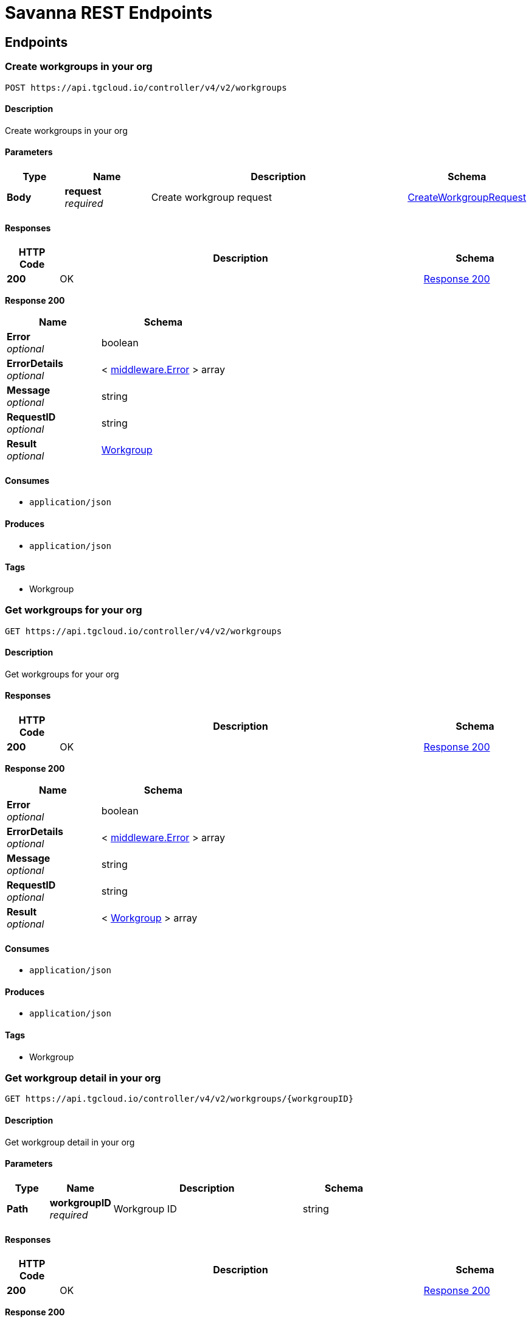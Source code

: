 [[_paths]]
= Savanna REST Endpoints
:description: Reference guide for Savanna's REST endpoints

== Endpoints

[[_https_api_tgcloud_io_controller_v4_v2_workgroups_post]]
=== Create workgroups in your org
....
POST https://api.tgcloud.io/controller/v4/v2/workgroups
....

[discrete]
==== Description
Create workgroups in your org

[discrete]
==== Parameters

[options="header", cols=".^2a,.^3a,.^9a,.^4a"]
|===
|Type|Name|Description|Schema
|**Body**|**request** +
__required__|Create workgroup request|<<definitions.adoc#_createworkgrouprequest,CreateWorkgroupRequest>>
|===

[discrete]
==== Responses

[options="header", cols=".^2a,.^14a,.^4a"]
|===
|HTTP Code|Description|Schema
|**200**|OK|<<_https_api_tgcloud_io_controller_v4_v2_workgroups_post_response_200,Response 200>>
|===

[[_https_api_tgcloud_io_controller_v4_v2_workgroups_post_response_200]]
**Response 200**

[options="header", cols=".^3a,.^4a"]
|===
|Name|Schema
|**Error** +
__optional__|boolean
|**ErrorDetails** +
__optional__|< <<definitions.adoc#_middleware_error,middleware.Error>> > array
|**Message** +
__optional__|string
|**RequestID** +
__optional__|string
|**Result** +
__optional__|<<definitions.adoc#_workgroup,Workgroup>>
|===

[discrete]
==== Consumes

* `application/json`

[discrete]
==== Produces

* `application/json`

[discrete]
==== Tags

* Workgroup


[[_https_api_tgcloud_io_controller_v4_v2_workgroups_get]]
=== Get workgroups for your org
....
GET https://api.tgcloud.io/controller/v4/v2/workgroups
....

[discrete]
==== Description
Get workgroups for your org

[discrete]
==== Responses

[options="header", cols=".^2a,.^14a,.^4a"]
|===
|HTTP Code|Description|Schema
|**200**|OK|<<_https_api_tgcloud_io_controller_v4_v2_workgroups_get_response_200,Response 200>>
|===

[[_https_api_tgcloud_io_controller_v4_v2_workgroups_get_response_200]]
**Response 200**

[options="header", cols=".^3a,.^4a"]
|===
|Name|Schema
|**Error** +
__optional__|boolean
|**ErrorDetails** +
__optional__|< <<definitions.adoc#_middleware_error,middleware.Error>> > array
|**Message** +
__optional__|string
|**RequestID** +
__optional__|string
|**Result** +
__optional__|< <<definitions.adoc#_workgroup,Workgroup>> > array
|===

[discrete]
==== Consumes

* `application/json`

[discrete]
==== Produces

* `application/json`

[discrete]
==== Tags

* Workgroup


[[_https_api_tgcloud_io_controller_v4_v2_workgroups_workgroupid_get]]
=== Get workgroup detail in your org
....
GET https://api.tgcloud.io/controller/v4/v2/workgroups/{workgroupID}
....

[discrete]
==== Description
Get workgroup detail in your org

[discrete]
==== Parameters

[options="header", cols=".^2a,.^3a,.^9a,.^4a"]
|===
|Type|Name|Description|Schema
|**Path**|**workgroupID** +
__required__|Workgroup ID|string
|===

[discrete]
==== Responses

[options="header", cols=".^2a,.^14a,.^4a"]
|===
|HTTP Code|Description|Schema
|**200**|OK|<<_https_api_tgcloud_io_controller_v4_v2_workgroups_workgroupid_get_response_200,Response 200>>
|===

[[_https_api_tgcloud_io_controller_v4_v2_workgroups_workgroupid_get_response_200]]
**Response 200**

[options="header", cols=".^3a,.^4a"]
|===
|Name|Schema
|**Error** +
__optional__|boolean
|**ErrorDetails** +
__optional__|< <<definitions.adoc#_middleware_error,middleware.Error>> > array
|**Message** +
__optional__|string
|**RequestID** +
__optional__|string
|**Result** +
__optional__|<<definitions.adoc#_workgroup,Workgroup>>
|===

[discrete]
==== Consumes

* `application/json`

[discrete]
==== Produces

* `application/json`

[discrete]
==== Tags

* Workgroup


[[_https_api_tgcloud_io_controller_v4_v2_workgroups_workgroupid_put]]
=== Update workgroups in your org
....
PUT https://api.tgcloud.io/controller/v4/v2/workgroups/{workgroupID}
....

[discrete]
==== Description
Update workgroups in your org

[discrete]
==== Parameters

[options="header", cols=".^2a,.^3a,.^9a,.^4a"]
|===
|Type|Name|Description|Schema
|**Path**|**workgroupID** +
__required__|Workgroup ID|string
|**Body**|**request** +
__required__|Update workgroup request|<<definitions.adoc#_updateworkgrouprequest,UpdateWorkgroupRequest>>
|===

[discrete]
==== Responses

[options="header", cols=".^2a,.^14a,.^4a"]
|===
|HTTP Code|Description|Schema
|**200**|OK|<<_https_api_tgcloud_io_controller_v4_v2_workgroups_workgroupid_put_response_200,Response 200>>
|===

[[_https_api_tgcloud_io_controller_v4_v2_workgroups_workgroupid_put_response_200]]
**Response 200**

[options="header", cols=".^3a,.^4a"]
|===
|Name|Schema
|**Error** +
__optional__|boolean
|**ErrorDetails** +
__optional__|< <<definitions.adoc#_middleware_error,middleware.Error>> > array
|**Message** +
__optional__|string
|**RequestID** +
__optional__|string
|**Result** +
__optional__|<<definitions.adoc#_workgroup,Workgroup>>
|===

[discrete]
==== Consumes

* `application/json`

[discrete]
==== Produces

* `application/json`
[discrete]
==== Tags

* Workgroup


[[_https_api_tgcloud_io_controller_v4_v2_workgroups_workgroupid_delete]]
=== Delete workgroup detail in your org
....
DELETE https://api.tgcloud.io/controller/v4/v2/workgroups/{workgroupID}
....

[discrete]
==== Description
Delete workgroup detail in your org

[discrete]
==== Parameters

[options="header", cols=".^2a,.^3a,.^9a,.^4a"]
|===
|Type|Name|Description|Schema
|**Path**|**workgroupID** +
__required__|Workgroup ID|string
|===

[discrete]
==== Responses

[options="header", cols=".^2a,.^14a,.^4a"]
|===
|HTTP Code|Description|Schema
|**200**|OK|<<_https_api_tgcloud_io_controller_v4_v2_workgroups_workgroupid_delete_response_200,Response 200>>
|===

[[_https_api_tgcloud_io_controller_v4_v2_workgroups_workgroupid_delete_response_200]]
**Response 200**

[options="header", cols=".^3a,.^4a"]
|===
|Name|Schema
|**Error** +
__optional__|boolean
|**ErrorDetails** +
__optional__|< <<definitions.adoc#_middleware_error,middleware.Error>> > array
|**Message** +
__optional__|string
|**RequestID** +
__optional__|string
|**Result** +
__optional__|string
|===

[discrete]
==== Consumes

* `application/json`

[discrete]
==== Produces

* `application/json`

[discrete]
==== Tags

* Workgroup


[[_https_api_tgcloud_io_controller_v4_v2_workgroups_workgroupid_allow_list_post]]
=== Add Allowed IP
....
POST https://api.tgcloud.io/controller/v4/v2/workgroups/{workgroupID}/allow_list
....

[discrete]
==== Description
Add a new allowed IP to the workgroup

[discrete]
==== Parameters

[options="header", cols=".^2a,.^3a,.^9a,.^4a"]
|===
|Type|Name|Description|Schema
|**Path**|**workgroupID** +
__required__|Workgroup ID|string
|**Body**|**request** +
__required__|Allowed IP request|<<definitions.adoc#_allowedip,AllowedIP>>
|===

[discrete]
==== Responses

[options="header", cols=".^2a,.^14a,.^4a"]
|===
|HTTP Code|Description|Schema
|**200**|OK|<<_https_api_tgcloud_io_controller_v4_v2_workgroups_workgroupid_allow_list_post_response_200,Response 200>>
|**400**|Bad Request|<<_https_api_tgcloud_io_controller_v4_v2_workgroups_workgroupid_allow_list_post_response_400,Response 400>>
|**500**|Internal Server Error|<<_https_api_tgcloud_io_controller_v4_v2_workgroups_workgroupid_allow_list_post_response_500,Response 500>>
|===

[[_https_api_tgcloud_io_controller_v4_v2_workgroups_workgroupid_allow_list_post_response_200]]
**Response 200**

[options="header", cols=".^3a,.^4a"]
|===
|Name|Schema
|**Error** +
__optional__|boolean
|**ErrorDetails** +
__optional__|< <<definitions.adoc#_middleware_error,middleware.Error>> > array
|**Message** +
__optional__|string
|**RequestID** +
__optional__|string
|**Result** +
__optional__|<<definitions.adoc#_allowedip,AllowedIP>>
|===

[[_https_api_tgcloud_io_controller_v4_v2_workgroups_workgroupid_allow_list_post_response_400]]
**Response 400**

[options="header", cols=".^3a,.^4a"]
|===
|Name|Schema
|**Error** +
__optional__|boolean
|**ErrorDetails** +
__optional__|< <<definitions.adoc#_middleware_error,middleware.Error>> > array
|**Message** +
__optional__|string
|**RequestID** +
__optional__|string
|**Result** +
__optional__|string
|===

[[_https_api_tgcloud_io_controller_v4_v2_workgroups_workgroupid_allow_list_post_response_500]]
**Response 500**

[options="header", cols=".^3a,.^4a"]
|===
|Name|Schema
|**Error** +
__optional__|boolean
|**ErrorDetails** +
__optional__|< <<definitions.adoc#_middleware_error,middleware.Error>> > array
|**Message** +
__optional__|string
|**RequestID** +
__optional__|string
|**Result** +
__optional__|string
|===
[discrete]
==== Consumes

* `application/json`

[discrete]
==== Produces

* `application/json`

[discrete]
==== Tags

* AllowedIP


[[_https_api_tgcloud_io_controller_v4_v2_workgroups_workgroupid_allow_list_get]]
=== List Allowed IPs
....
GET https://api.tgcloud.io/controller/v4/v2/workgroups/{workgroupID}/allow_list
....

[discrete]
==== Description
List all allowed IPs in the workgroup

[discrete]
==== Parameters

[options="header", cols=".^2a,.^3a,.^9a,.^4a"]
|===
|Type|Name|Description|Schema
|**Path**|**workgroupID** +
__required__|Workgroup ID|string
|===

[discrete]
==== Responses

[options="header", cols=".^2a,.^14a,.^4a"]
|===
|HTTP Code|Description|Schema
|**200**|OK|<<_https_api_tgcloud_io_controller_v4_v2_workgroups_workgroupid_allow_list_get_response_200,Response 200>>
|**500**|Internal Server Error|<<_https_api_tgcloud_io_controller_v4_v2_workgroups_workgroupid_allow_list_get_response_500,Response 500>>
|===

[[_https_api_tgcloud_io_controller_v4_v2_workgroups_workgroupid_allow_list_get_response_200]]
**Response 200**

[options="header", cols=".^3a,.^4a"]
|===
|Name|Schema
|**Error** +
__optional__|boolean
|**ErrorDetails** +
__optional__|< <<definitions.adoc#_middleware_error,middleware.Error>> > array
|**Message** +
__optional__|string
|**RequestID** +
__optional__|string
|**Result** +
__optional__|< <<definitions.adoc#_allowedip,AllowedIP>> > array
|===

[[_https_api_tgcloud_io_controller_v4_v2_workgroups_workgroupid_allow_list_get_response_500]]
**Response 500**

[options="header", cols=".^3a,.^4a"]
|===
|Name|Schema
|**Error** +
__optional__|boolean
|**ErrorDetails** +
__optional__|< <<definitions.adoc#_middleware_error,middleware.Error>> > array
|**Message** +
__optional__|string
|**RequestID** +
__optional__|string
|**Result** +
__optional__|string
|===

[discrete]
==== Consumes

* `application/json`

[discrete]
==== Produces

* `application/json`

[discrete]
==== Tags

* AllowedIP


[[_https_api_tgcloud_io_controller_v4_v2_workgroups_workgroupid_allow_list_current_get]]
=== Get Current IP
....
GET https://api.tgcloud.io/controller/v4/v2/workgroups/{workgroupID}/allow_list/current
....

[discrete]
==== Description
Get the current IP and check if it is allowed in the workgroup

[discrete]
==== Parameters

[options="header", cols=".^2a,.^3a,.^9a,.^4a"]
|===
|Type|Name|Description|Schema
|**Path**|**workgroupID** +
__required__|Workgroup ID|string
|===

[discrete]
==== Responses

[options="header", cols=".^2a,.^14a,.^4a"]
|===
|HTTP Code|Description|Schema
|**200**|OK|<<_https_api_tgcloud_io_controller_v4_v2_workgroups_workgroupid_allow_list_current_get_response_200,Response 200>>
|**500**|Internal Server Error|<<_https_api_tgcloud_io_controller_v4_v2_workgroups_workgroupid_allow_list_current_get_response_500,Response 500>>
|===

[[_https_api_tgcloud_io_controller_v4_v2_workgroups_workgroupid_allow_list_current_get_response_200]]
**Response 200**

[options="header", cols=".^3a,.^4a"]
|===
|Name|Schema
|**Error** +
__optional__|boolean
|**ErrorDetails** +
__optional__|< <<definitions.adoc#_middleware_error,middleware.Error>> > array
|**Message** +
__optional__|string
|**RequestID** +
__optional__|string
|**Result** +
__optional__|<<_https_api_tgcloud_io_controller_v4_v2_workgroups_workgroupid_allow_list_current_get_result,Result>>
|===

[[_https_api_tgcloud_io_controller_v4_v2_workgroups_workgroupid_allow_list_current_get_result]]
**Result**

[options="header", cols=".^3a,.^4a"]
|===
|Name|Schema
|** IsAllowed** +
__optional__|boolean
|**CurrentIP** +
__optional__|string
|===

[[_https_api_tgcloud_io_controller_v4_v2_workgroups_workgroupid_allow_list_current_get_response_500]]
**Response 500**

[options="header", cols=".^3a,.^4a"]
|===
|Name|Schema
|**Error** +
__optional__|boolean
|**ErrorDetails** +
__optional__|< <<definitions.adoc#_middleware_error,middleware.Error>> > array
|**Message** +
__optional__|string
|**RequestID** +
__optional__|string
|**Result** +
__optional__|string
|===

[discrete]
==== Consumes

* `application/json`

[discrete]
==== Produces

* `application/json`

[discrete]
==== Tags

* AllowedIP


[[_https_api_tgcloud_io_controller_v4_v2_workgroups_workgroupid_allow_list_disable_put]]
=== Disable Allow List
....
PUT https://api.tgcloud.io/controller/v4/v2/workgroups/{workgroupID}/allow_list/disable
....

[discrete]
==== Description
Disable the allow list for the workgroup

[discrete]
==== Parameters

[options="header", cols=".^2a,.^3a,.^9a,.^4a"]
|===
|Type|Name|Description|Schema
|**Path**|**workgroupID** +
__required__|Workgroup ID|string
|===

[discrete]
==== Responses

[options="header", cols=".^2a,.^14a,.^4a"]
|===
|HTTP Code|Description|Schema
|**200**|OK|<<_https_api_tgcloud_io_controller_v4_v2_workgroups_workgroupid_allow_list_disable_put_response_200,Response 200>>
|**500**|Internal Server Error|<<_https_api_tgcloud_io_controller_v4_v2_workgroups_workgroupid_allow_list_disable_put_response_500,Response 500>>
|===

[[_https_api_tgcloud_io_controller_v4_v2_workgroups_workgroupid_allow_list_disable_put_response_200]]
**Response 200**

[options="header", cols=".^3a,.^4a"]
|===
|Name|Schema
|**Error** +
__optional__|boolean
|**ErrorDetails** +
__optional__|< <<definitions.adoc#_middleware_error,middleware.Error>> > array
|**Message** +
__optional__|string
|**RequestID** +
__optional__|string
|**Result** +
__optional__|string
|===

[[_https_api_tgcloud_io_controller_v4_v2_workgroups_workgroupid_allow_list_disable_put_response_500]]
**Response 500**

[options="header", cols=".^3a,.^4a"]
|===
|Name|Schema
|**Error** +
__optional__|boolean
|**ErrorDetails** +
__optional__|< <<definitions.adoc#_middleware_error,middleware.Error>> > array
|**Message** +
__optional__|string
|**RequestID** +
__optional__|string
|**Result** +
__optional__|string
|===

[discrete]
==== Consumes

* `application/json`

[discrete]
==== Produces

* `application/json`

[discrete]
==== Tags

* AllowedIP


[[_https_api_tgcloud_io_controller_v4_v2_workgroups_workgroupid_allow_list_enable_put]]
=== Enable Allow List
....
PUT https://api.tgcloud.io/controller/v4/v2/workgroups/{workgroupID}/allow_list/enable
....

[discrete]
==== Description
Enable the allow list for the workgroup

[discrete]
==== Parameters

[options="header", cols=".^2a,.^3a,.^9a,.^4a"]
|===
|Type|Name|Description|Schema
|**Path**|**workgroupID** +
__required__|Workgroup ID|string
|===

[discrete]
==== Responses

[options="header", cols=".^2a,.^14a,.^4a"]
|===
|HTTP Code|Description|Schema
|**200**|OK|<<_https_api_tgcloud_io_controller_v4_v2_workgroups_workgroupid_allow_list_enable_put_response_200,Response 200>>
|**500**|Internal Server Error|<<_https_api_tgcloud_io_controller_v4_v2_workgroups_workgroupid_allow_list_enable_put_response_500,Response 500>>
|===

[[_https_api_tgcloud_io_controller_v4_v2_workgroups_workgroupid_allow_list_enable_put_response_200]]
**Response 200**

[options="header", cols=".^3a,.^4a"]
|===
|Name|Schema
|**Error** +
__optional__|boolean
|**ErrorDetails** +
__optional__|< <<definitions.adoc#_middleware_error,middleware.Error>> > array
|**Message** +
__optional__|string
|**RequestID** +
__optional__|string
|**Result** +
__optional__|string
|===

[[_https_api_tgcloud_io_controller_v4_v2_workgroups_workgroupid_allow_list_enable_put_response_500]]
**Response 500**

[options="header", cols=".^3a,.^4a"]
|===
|Name|Schema
|**Error** +
__optional__|boolean
|**ErrorDetails** +
__optional__|< <<definitions.adoc#_middleware_error,middleware.Error>> > array
|**Message** +
__optional__|string
|**RequestID** +
__optional__|string
|**Result** +
__optional__|string
|===

[discrete]
==== Consumes

* `application/json`

[discrete]
==== Produces

* `application/json`

[discrete]
==== Tags

* AllowedIP


[[_https_api_tgcloud_io_controller_v4_v2_workgroups_workgroupid_allow_list_id_put]]
=== Update Allowed IP
....
PUT https://api.tgcloud.io/controller/v4/v2/workgroups/{workgroupID}/allow_list/{id}
....

[discrete]
==== Description
Update an existing allowed IP in the workgroup

[discrete]
==== Parameters

[options="header", cols=".^2a,.^3a,.^9a,.^4a"]
|===
|Type|Name|Description|Schema
|**Path**|**id** +
__required__|Allowed IP ID|string
|**Path**|**workgroupID** +
__required__|Workgroup ID|string
|**Body**|**request** +
__required__|Allowed IP request|<<definitions.adoc#_allowedip,AllowedIP>>
|===

[discrete]
==== Responses

[options="header", cols=".^2a,.^14a,.^4a"]
|===
|HTTP Code|Description|Schema
|**200**|OK|<<_https_api_tgcloud_io_controller_v4_v2_workgroups_workgroupid_allow_list_id_put_response_200,Response 200>>
|**400**|Bad Request|<<_https_api_tgcloud_io_controller_v4_v2_workgroups_workgroupid_allow_list_id_put_response_400,Response 400>>
|**500**|Internal Server Error|<<_https_api_tgcloud_io_controller_v4_v2_workgroups_workgroupid_allow_list_id_put_response_500,Response 500>>
|===

[[_https_api_tgcloud_io_controller_v4_v2_workgroups_workgroupid_allow_list_id_put_response_200]]
**Response 200**

[options="header", cols=".^3a,.^4a"]
|===
|Name|Schema
|**Error** +
__optional__|boolean
|**ErrorDetails** +
__optional__|< <<definitions.adoc#_middleware_error,middleware.Error>> > array
|**Message** +
__optional__|string
|**RequestID** +
__optional__|string
|**Result** +
__optional__|<<definitions.adoc#_allowedip,AllowedIP>>
|===

[[_https_api_tgcloud_io_controller_v4_v2_workgroups_workgroupid_allow_list_id_put_response_400]]
**Response 400**

[options="header", cols=".^3a,.^4a"]
|===
|Name|Schema
|**Error** +
__optional__|boolean
|**ErrorDetails** +
__optional__|< <<definitions.adoc#_middleware_error,middleware.Error>> > array
|**Message** +
__optional__|string
|**RequestID** +
__optional__|string
|**Result** +
__optional__|string
|===

[[_https_api_tgcloud_io_controller_v4_v2_workgroups_workgroupid_allow_list_id_put_response_500]]
**Response 500**

[options="header", cols=".^3a,.^4a"]
|===
|Name|Schema
|**Error** +
__optional__|boolean
|**ErrorDetails** +
__optional__|< <<definitions.adoc#_middleware_error,middleware.Error>> > array
|**Message** +
__optional__|string
|**RequestID** +
__optional__|string
|**Result** +
__optional__|string
|===

[discrete]
==== Consumes

* `application/json`

[discrete]
==== Produces

* `application/json`

[discrete]
==== Tags

* AllowedIP


[[_https_api_tgcloud_io_controller_v4_v2_workgroups_workgroupid_allow_list_id_delete]]
=== Delete Allowed IP
....
DELETE https://api.tgcloud.io/controller/v4/v2/workgroups/{workgroupID}/allow_list/{id}
....

[discrete]
==== Description
Delete an existing allowed IP from the workgroup

[discrete]
==== Parameters

[options="header", cols=".^2a,.^3a,.^9a,.^4a"]
|===
|Type|Name|Description|Schema
|**Path**|**id** +
__required__|Allowed IP ID|string
|**Path**|**workgroupID** +
__required__|Workgroup ID|string
|===

[discrete]
==== Responses

[options="header", cols=".^2a,.^14a,.^4a"]
|===
|HTTP Code|Description|Schema
|**200**|OK|<<_https_api_tgcloud_io_controller_v4_v2_workgroups_workgroupid_allow_list_id_delete_response_200,Response 200>>
|**500**|Internal Server Error|<<_https_api_tgcloud_io_controller_v4_v2_workgroups_workgroupid_allow_list_id_delete_response_500,Response 500>>
|===

[[_https_api_tgcloud_io_controller_v4_v2_workgroups_workgroupid_allow_list_id_delete_response_200]]
**Response 200**

[options="header", cols=".^3a,.^4a"]
|===
|Name|Schema
|**Error** +
__optional__|boolean
|**ErrorDetails** +
__optional__|< <<definitions.adoc#_middleware_error,middleware.Error>> > array
|**Message** +
__optional__|string
|**RequestID** +
__optional__|string
|**Result** +
__optional__|string
|===

[[_https_api_tgcloud_io_controller_v4_v2_workgroups_workgroupid_allow_list_id_delete_response_500]]
**Response 500**

[options="header", cols=".^3a,.^4a"]
|===
|Name|Schema
|**Error** +
__optional__|boolean
|**ErrorDetails** +
__optional__|< <<definitions.adoc#_middleware_error,middleware.Error>> > array
|**Message** +
__optional__|string
|**RequestID** +
__optional__|string
|**Result** +
__optional__|string
|===

[discrete]
==== Consumes

* `application/json`

[discrete]
==== Produces

* `application/json`

[discrete]
==== Tags

* AllowedIP


[[_https_api_tgcloud_io_controller_v4_v2_workgroups_workgroupid_databases_databaseid_get]]
=== Get database in workgroup
....
GET https://api.tgcloud.io/controller/v4/v2/workgroups/{workgroupID}/databases/{databaseID}
....

[discrete]
==== Description
Get database in workgroup

[discrete]
==== Parameters

[options="header", cols=".^2a,.^3a,.^9a,.^4a"]
|===
|Type|Name|Description|Schema
|**Path**|**databaseID** +
__required__|Database ID|string
|**Path**|**workgroupID** +
__required__|Workgroup ID|string
|===

[discrete]
==== Responses

[options="header", cols=".^2a,.^14a,.^4a"]
|===
|HTTP Code|Description|Schema
|**200**|OK|<<_https_api_tgcloud_io_controller_v4_v2_workgroups_workgroupid_databases_databaseid_get_response_200,Response 200>>
|===

[[_https_api_tgcloud_io_controller_v4_v2_workgroups_workgroupid_databases_databaseid_get_response_200]]
**Response 200**

[options="header", cols=".^3a,.^4a"]
|===
|Name|Schema
|**Error** +
__optional__|boolean
|**ErrorDetails** +
__optional__|< <<definitions.adoc#_middleware_error,middleware.Error>> > array
|**Message** +
__optional__|string
|**RequestID** +
__optional__|string
|**Result** +
__optional__|<<definitions.adoc#_tgdatabase,TGDatabase>>
|===

[discrete]
==== Consumes

* `application/json`

[discrete]
==== Produces

* `application/json`

[discrete]
==== Tags

* Database


[[_https_api_tgcloud_io_controller_v4_v2_workgroups_workgroupid_databases_databaseid_put]]
=== Update database in workgroup
....
PUT https://api.tgcloud.io/controller/v4/v2/workgroups/{workgroupID}/databases/{databaseID}
....

[discrete]
==== Description
Update database in workgroup

[discrete]
==== Parameters

[options="header", cols=".^2a,.^3a,.^9a,.^4a"]
|===
|Type|Name|Description|Schema
|**Path**|**databaseID** +
__required__|Database ID|string
|**Path**|**workgroupID** +
__required__|Workgroup ID|string
|**Body**|**request** +
__required__|Update database request|<<definitions.adoc#_updatetgdatabaserequest,UpdateTGDatabaseRequest>>
|===

[discrete]
==== Responses

[options="header", cols=".^2a,.^14a,.^4a"]
|===
|HTTP Code|Description|Schema
|**200**|OK|<<_https_api_tgcloud_io_controller_v4_v2_workgroups_workgroupid_databases_databaseid_put_response_200,Response 200>>
|===

[[_https_api_tgcloud_io_controller_v4_v2_workgroups_workgroupid_databases_databaseid_put_response_200]]
**Response 200**

[options="header", cols=".^3a,.^4a"]
|===
|Name|Schema
|**Error** +
__optional__|boolean
|**ErrorDetails** +
__optional__|< <<definitions.adoc#_middleware_error,middleware.Error>> > array
|**Message** +
__optional__|string
|**RequestID** +
__optional__|string
|**Result** +
__optional__|<<definitions.adoc#_tgdatabase,TGDatabase>>
|===

[discrete]
==== Consumes

* `application/json`

[discrete]
==== Produces

* `application/json`

[discrete]
==== Tags

* Database


[[_https_api_tgcloud_io_controller_v4_v2_workgroups_workgroupid_databases_databaseid_delete]]
=== Delete database in workgroup
....
DELETE https://api.tgcloud.io/controller/v4/v2/workgroups/{workgroupID}/databases/{databaseID}
....

[discrete]
==== Description
Delete database in workgroup

[discrete]
==== Parameters

[options="header", cols=".^2a,.^3a,.^9a,.^4a"]
|===
|Type|Name|Description|Schema
|**Path**|**databaseID** +
__required__|Database ID|string
|**Path**|**workgroupID** +
__required__|Workgroup ID|string
|===

[discrete]
==== Responses

[options="header", cols=".^2a,.^14a,.^4a"]
|===
|HTTP Code|Description|Schema
|**200**|OK|<<definitions.adoc#_middleware_response,middleware.Response>>
|===

[discrete]
==== Consumes

* `application/json`

[discrete]
==== Produces

* `application/json`

[discrete]
==== Tags

* Database


[[_https_api_tgcloud_io_controller_v4_v2_workgroups_workgroupid_workspaces_post]]
=== Create workspace in workgroup
....
POST https://api.tgcloud.io/controller/v4/v2/workgroups/{workgroupID}/workspaces
....

[discrete]
==== Description
Create workspace in workgroup

[discrete]
==== Parameters

[options="header", cols=".^2a,.^3a,.^9a,.^4a"]
|===
|Type|Name|Description|Schema
|**Path**|**workgroupID** +
__required__|Workgroup ID|string
|**Body**|**request** +
__required__|Create workspace request|<<definitions.adoc#_createworkspacerequest,CreateWorkspaceRequest>>
|===

[discrete]
==== Responses

[options="header", cols=".^2a,.^14a,.^4a"]
|===
|HTTP Code|Description|Schema
|**200**|OK|<<_https_api_tgcloud_io_controller_v4_v2_workgroups_workgroupid_workspaces_post_response_200,Response 200>>
|===

[[_https_api_tgcloud_io_controller_v4_v2_workgroups_workgroupid_workspaces_post_response_200]]
**Response 200**

[options="header", cols=".^3a,.^4a"]
|===
|Name|Schema
|**Error** +
__optional__|boolean
|**ErrorDetails** +
__optional__|< <<definitions.adoc#_middleware_error,middleware.Error>> > array
|**Message** +
__optional__|string
|**RequestID** +
__optional__|string
|**Result** +
__optional__|<<definitions.adoc#_workspace,Workspace>>
|===

[discrete]
==== Consumes

* `application/json`

[discrete]
==== Produces

* `application/json`

[discrete]
==== Tags

* Workspace


[[_https_api_tgcloud_io_controller_v4_v2_workgroups_workgroupid_workspaces_workspaceid_get]]
=== Get workspace in workgroup
....
GET https://api.tgcloud.io/controller/v4/v2/workgroups/{workgroupID}/workspaces/{workspaceID}
....

[discrete]
==== Description
Get workspace in workgroup

[discrete]
==== Parameters

[options="header", cols=".^2a,.^3a,.^9a,.^4a"]
|===
|Type|Name|Description|Schema
|**Path**|**workgroupID** +
__required__|Workgroup ID|string
|**Path**|**workspaceID** +
__required__|Workspace ID|string
|===

[discrete]
==== Responses

[options="header", cols=".^2a,.^14a,.^4a"]
|===
|HTTP Code|Description|Schema
|**200**|OK|<<_https_api_tgcloud_io_controller_v4_v2_workgroups_workgroupid_workspaces_workspaceid_get_response_200,Response 200>>
|===

[[_https_api_tgcloud_io_controller_v4_v2_workgroups_workgroupid_workspaces_workspaceid_get_response_200]]
**Response 200**

[options="header", cols=".^3a,.^4a"]
|===
|Name|Schema
|**Error** +
__optional__|boolean
|**ErrorDetails** +
__optional__|< <<definitions.adoc#_middleware_error,middleware.Error>> > array
|**Message** +
__optional__|string
|**RequestID** +
__optional__|string
|**Result** +
__optional__|<<definitions.adoc#_workspace,Workspace>>
|===

[discrete]
==== Consumes

* `application/json`

[discrete]
==== Produces

* `application/json`

[discrete]
==== Tags

* Workspace


[[_https_api_tgcloud_io_controller_v4_v2_workgroups_workgroupid_workspaces_workspaceid_put]]
=== Update workspace in workgroup
....
PUT https://api.tgcloud.io/controller/v4/v2/workgroups/{workgroupID}/workspaces/{workspaceID}
....

[discrete]
==== Description
Update workspace in workgroup

[discrete]
==== Parameters

[options="header", cols=".^2a,.^3a,.^9a,.^4a"]
|===
|Type|Name|Description|Schema
|**Path**|**workgroupID** +
__required__|Workgroup ID|string
|**Path**|**workspaceID** +
__required__|Workspace ID|string
|**Body**|**request** +
__required__|Update workspace request|<<definitions.adoc#_updateworkspacerequest,UpdateWorkspaceRequest>>
|===

[discrete]
==== Responses

[options="header", cols=".^2a,.^14a,.^4a"]
|===
|HTTP Code|Description|Schema
|**200**|OK|<<_https_api_tgcloud_io_controller_v4_v2_workgroups_workgroupid_workspaces_workspaceid_put_response_200,Response 200>>
|===

[[_https_api_tgcloud_io_controller_v4_v2_workgroups_workgroupid_workspaces_workspaceid_put_response_200]]
**Response 200**

[options="header", cols=".^3a,.^4a"]
|===
|Name|Schema
|**Error** +
__optional__|boolean
|**ErrorDetails** +
__optional__|< <<definitions.adoc#_middleware_error,middleware.Error>> > array
|**Message** +
__optional__|string
|**RequestID** +
__optional__|string
|**Result** +
__optional__|<<definitions.adoc#_workspace,Workspace>>
|===

[discrete]
==== Consumes

* `application/json`

[discrete]
==== Produces

* `application/json`

[discrete]
==== Tags

* Workspace


[[_https_api_tgcloud_io_controller_v4_v2_workgroups_workgroupid_workspaces_workspaceid_delete]]
=== Delete workspace in workgroup
....
DELETE https://api.tgcloud.io/controller/v4/v2/workgroups/{workgroupID}/workspaces/{workspaceID}
....

[discrete]
==== Description
Delete workspace in workgroup

[discrete]
==== Parameters

[options="header", cols=".^2a,.^3a,.^9a,.^4a"]
|===
|Type|Name|Description|Schema
|**Path**|**workgroupID** +
__required__|Workgroup ID|string
|**Path**|**workspaceID** +
__required__|Workspace ID|string
|===

[discrete]
==== Responses

[options="header", cols=".^2a,.^14a,.^4a"]
|===
|HTTP Code|Description|Schema
|**200**|OK|<<definitions.adoc#_middleware_response,middleware.Response>>
|===

[discrete]
==== Consumes

* `application/json`

[discrete]
==== Produces

* `application/json`

[discrete]
==== Tags

* Workspace


[[_https_api_tgcloud_io_controller_v4_v2_workgroups_workgroupid_workspaces_workspaceid_backups_delete]]
=== Delete a backup
....
DELETE https://api.tgcloud.io/controller/v4/v2/workgroups/{workgroupID}/workspaces/{workspaceID}/backups
....

[discrete]
==== Description
Delete a backup for a workspace

[discrete]
==== Parameters

[options="header", cols=".^2a,.^3a,.^9a,.^4a"]
|===
|Type|Name|Description|Schema
|**Path**|**workgroupID** +
__required__|Workgroup ID|string
|**Path**|**workspaceID** +
__required__|Workspace ID|string
|**Body**|**request** +
__required__|Delete Backup Request|<<definitions.adoc#_deletebackuprequest,DeleteBackupRequest>>
|===

[discrete]
==== Responses

[options="header", cols=".^2a,.^14a,.^4a"]
|===
|HTTP Code|Description|Schema
|**200**|Successfully deleted the backup.|<<definitions.adoc#_middleware_response,middleware.Response>>
|**400**|Bad request|<<definitions.adoc#_middleware_response,middleware.Response>>
|**500**|Internal server error|<<definitions.adoc#_middleware_response,middleware.Response>>
|===

[discrete]
==== Consumes

* `application/json`

[discrete]
==== Produces

* `application/json`

[discrete]
==== Tags

* Backup


[[_https_api_tgcloud_io_controller_v4_v2_workgroups_workgroupid_workspaces_workspaceid_backups_restore_post]]
=== Restore a backup
....
POST https://api.tgcloud.io/controller/v4/v2/workgroups/{workgroupID}/workspaces/{workspaceID}/backups/restore
....

[discrete]
==== Description
Restore a backup for a workspace

[discrete]
==== Parameters

[options="header", cols=".^2a,.^3a,.^9a,.^4a"]
|===
|Type|Name|Description|Schema
|**Path**|**workgroupID** +
__required__|Workgroup ID|string
|**Path**|**workspaceID** +
__required__|Workspace ID|string
|**Body**|**request** +
__required__|Restore Backup Request|<<definitions.adoc#_restorebackuprequest,RestoreBackupRequest>>
|===

[discrete]
==== Responses

[options="header", cols=".^2a,.^14a,.^4a"]
|===
|HTTP Code|Description|Schema
|**200**|Successfully restored the backup.|<<_https_api_tgcloud_io_controller_v4_v2_workgroups_workgroupid_workspaces_workspaceid_backups_restore_post_response_200,Response 200>>
|**400**|Bad request|<<definitions.adoc#_middleware_response,middleware.Response>>
|**500**|Internal server error|<<definitions.adoc#_middleware_response,middleware.Response>>
|===

[[_https_api_tgcloud_io_controller_v4_v2_workgroups_workgroupid_workspaces_workspaceid_backups_restore_post_response_200]]
**Response 200**

[options="header", cols=".^3a,.^4a"]
|===
|Name|Schema
|**Error** +
__optional__|boolean
|**ErrorDetails** +
__optional__|< <<definitions.adoc#_middleware_error,middleware.Error>> > array
|**Message** +
__optional__|string
|**RequestID** +
__optional__|string
|**Result** +
__optional__|string
|===

[discrete]
==== Consumes

* `application/json`

[discrete]
==== Produces

* `application/json`

[discrete]
==== Tags

* Backup


[[_https_api_tgcloud_io_controller_v4_v2_workgroups_workgroupid_workspaces_workspaceid_backups_schedule_post]]
=== Set backup schedule
....
POST https://api.tgcloud.io/controller/v4/v2/workgroups/{workgroupID}/workspaces/{workspaceID}/backups/schedule
....

[discrete]
==== Description
Set a backup schedule for a workspace

[discrete]
==== Parameters

[options="header", cols=".^2a,.^3a,.^9a,.^4a"]
|===
|Type|Name|Description|Schema
|**Path**|**workgroupID** +
__required__|Workgroup ID|string
|**Path**|**workspaceID** +
__required__|Workspace ID|string
|**Body**|**request** +
__required__|Backup Schedule|<<definitions.adoc#_backupschedule,BackupSchedule>>
|===

[discrete]
==== Responses

[options="header", cols=".^2a,.^14a,.^4a"]
|===
|HTTP Code|Description|Schema
|**200**|Successfully set the backup schedule.|<<definitions.adoc#_middleware_response,middleware.Response>>
|**400**|Bad request|<<definitions.adoc#_middleware_response,middleware.Response>>
|**500**|Internal server error|<<definitions.adoc#_middleware_response,middleware.Response>>
|===

[discrete]
==== Consumes

* `application/json`

[discrete]
==== Produces

* `application/json`

[discrete]
==== Tags

* Backup


[[_https_api_tgcloud_io_controller_v4_v2_workgroups_workgroupid_workspaces_workspaceid_dbuser_post]]
=== Create in-database GSQL user
....
POST https://api.tgcloud.io/controller/v4/v2/workgroups/{workgroupID}/workspaces/{workspaceID}/dbuser
....

[discrete]
==== Description
Create a new in-database GSQL user in the specified workspace and workgroup.

[discrete]
==== Parameters

[options="header", cols=".^2a,.^3a,.^9a,.^4a"]
|===
|Type|Name|Description|Schema
|**Path**|**workgroupID** +
__required__|Workgroup ID|string
|**Path**|**workspaceID** +
__required__|Workspace ID|string
|**Body**|**request** +
__required__|In-database user request|<<definitions.adoc#_indatabaseuserrequest,InDatabaseUserRequest>>
|===

[discrete]
==== Responses

[options="header", cols=".^2a,.^14a,.^4a"]
|===
|HTTP Code|Description|Schema
|**200**|Successfully created the in-database GSQL user.|<<_https_api_tgcloud_io_controller_v4_v2_workgroups_workgroupid_workspaces_workspaceid_dbuser_post_response_200,Response 200>>
|**400**|Bad request|<<definitions.adoc#_middleware_response,middleware.Response>>
|**500**|Internal server error|<<definitions.adoc#_middleware_response,middleware.Response>>
|===

[[_https_api_tgcloud_io_controller_v4_v2_workgroups_workgroupid_workspaces_workspaceid_dbuser_post_response_200]]
**Response 200**

[options="header", cols=".^3a,.^4a"]
|===
|Name|Schema
|**Error** +
__optional__|boolean
|**ErrorDetails** +
__optional__|< <<definitions.adoc#_middleware_error,middleware.Error>> > array
|**Message** +
__optional__|string
|**RequestID** +
__optional__|string
|**Result** +
__optional__|<<definitions.adoc#_tgiam_iamuser,tgIAM.IAMUser>>
|===

[discrete]
==== Consumes

* `application/json`

[discrete]
==== Produces

* `application/json`

[discrete]
==== Tags

* DatabaseUser


[[_https_api_tgcloud_io_controller_v4_v2_workgroups_workgroupid_workspaces_workspaceid_dbuser_get]]
=== List in-database GSQL users
....
GET https://api.tgcloud.io/controller/v4/v2/workgroups/{workgroupID}/workspaces/{workspaceID}/dbuser
....

[discrete]
==== Description
List all in-database GSQL users in the specified workspace and workgroup.

[discrete]
==== Parameters

[options="header", cols=".^2a,.^3a,.^9a,.^4a"]
|===
|Type|Name|Description|Schema
|**Path**|**workgroupID** +
__required__|Workgroup ID|string
|**Path**|**workspaceID** +
__required__|Workspace ID|string
|===

[discrete]
==== Responses

[options="header", cols=".^2a,.^14a,.^4a"]
|===
|HTTP Code|Description|Schema
|**200**|Successfully listed the in-database GSQL users.|<<_https_api_tgcloud_io_controller_v4_v2_workgroups_workgroupid_workspaces_workspaceid_dbuser_get_response_200,Response 200>>
|**500**|Internal server error|<<definitions.adoc#_middleware_response,middleware.Response>>
|===

[[_https_api_tgcloud_io_controller_v4_v2_workgroups_workgroupid_workspaces_workspaceid_dbuser_get_response_200]]
**Response 200**

[options="header", cols=".^3a,.^4a"]
|===
|Name|Schema
|**Error** +
__optional__|boolean
|**ErrorDetails** +
__optional__|< <<definitions.adoc#_middleware_error,middleware.Error>> > array
|**Message** +
__optional__|string
|**RequestID** +
__optional__|string
|**Result** +
__optional__|< <<definitions.adoc#_tgiam_iamuser,tgIAM.IAMUser>> > array
|===

[discrete]
==== Produces

* `application/json`

[discrete]
==== Tags

* DatabaseUser


[[_https_api_tgcloud_io_controller_v4_v2_workgroups_workgroupid_workspaces_workspaceid_dbuser_put]]
=== Update in-database GSQL user password
....
PUT https://api.tgcloud.io/controller/v4/v2/workgroups/{workgroupID}/workspaces/{workspaceID}/dbuser
....

[discrete]
==== Description
Update the password of an in-database GSQL user in the specified workspace and workgroup.

[discrete]
==== Parameters

[options="header", cols=".^2a,.^3a,.^9a,.^4a"]
|===
|Type|Name|Description|Schema
|**Path**|**workgroupID** +
__required__|Workgroup ID|string
|**Path**|**workspaceID** +
__required__|Workspace ID|string
|**Body**|**request** +
__required__|In-database user request|<<definitions.adoc#_indatabaseuserrequest,InDatabaseUserRequest>>
|===

[discrete]
==== Responses

[options="header", cols=".^2a,.^14a,.^4a"]
|===
|HTTP Code|Description|Schema
|**200**|Successfully updated the in-database GSQL password.|<<definitions.adoc#_middleware_response,middleware.Response>>
|**400**|Bad request|<<definitions.adoc#_middleware_response,middleware.Response>>
|**500**|Internal server error|<<definitions.adoc#_middleware_response,middleware.Response>>
|===

[discrete]
==== Consumes

* `application/json`

[discrete]
==== Produces

* `application/json`

[discrete]
==== Tags

* DatabaseUser


[[_https_api_tgcloud_io_controller_v4_v2_workgroups_workgroupid_workspaces_workspaceid_dbuser_delete]]
=== Delete in-database GSQL user
....
DELETE https://api.tgcloud.io/controller/v4/v2/workgroups/{workgroupID}/workspaces/{workspaceID}/dbuser
....

[discrete]
==== Description
Delete an in-database GSQL user in the specified workspace and workgroup.

[discrete]
==== Parameters

[options="header", cols=".^2a,.^3a,.^9a,.^4a"]
|===
|Type|Name|Description|Schema
|**Path**|**workgroupID** +
__required__|Workgroup ID|string
|**Path**|**workspaceID** +
__required__|Workspace ID|string
|**Body**|**request** +
__required__|In-database user request|<<definitions.adoc#_indatabaseuserrequest,InDatabaseUserRequest>>
|===

[discrete]
==== Responses

[options="header", cols=".^2a,.^14a,.^4a"]
|===
|HTTP Code|Description|Schema
|**200**|Successfully deleted the in-database GSQL user.|<<definitions.adoc#_middleware_response,middleware.Response>>
|**400**|Bad request|<<definitions.adoc#_middleware_response,middleware.Response>>
|**500**|Internal server error|<<definitions.adoc#_middleware_response,middleware.Response>>
|===

[discrete]
==== Consumes

* `application/json`

[discrete]
==== Produces

* `application/json`

[discrete]
==== Tags

* DatabaseUser


[[_https_api_tgcloud_io_controller_v4_v2_workgroups_workgroupid_workspaces_workspaceid_pause_post]]
=== Pause workspace in workgroup
....
POST https://api.tgcloud.io/controller/v4/v2/workgroups/{workgroupID}/workspaces/{workspaceID}/pause
....

[discrete]
==== Description
Pause workspace in workgroup

[discrete]
==== Parameters

[options="header", cols=".^2a,.^3a,.^9a,.^4a"]
|===
|Type|Name|Description|Schema
|**Path**|**workgroupID** +
__required__|Workgroup ID|string
|**Path**|**workspaceID** +
__required__|Workspace ID|string
|===

[discrete]
==== Responses

[options="header", cols=".^2a,.^14a,.^4a"]
|===
|HTTP Code|Description|Schema
|**200**|OK|<<definitions.adoc#_middleware_response,middleware.Response>>
|===

[discrete]
==== Consumes

* `application/json`

[discrete]
==== Produces

* `application/json`

[discrete]
==== Tags

* Workspace


[[_https_api_tgcloud_io_controller_v4_v2_workgroups_workgroupid_workspaces_workspaceid_refresh_post]]
=== Refresh workspace in workgroup
....
POST https://api.tgcloud.io/controller/v4/v2/workgroups/{workgroupID}/workspaces/{workspaceID}/refresh
....

[discrete]
==== Description
Refresh workspace in workgroup

[discrete]
==== Parameters

[options="header", cols=".^2a,.^3a,.^9a,.^4a"]
|===
|Type|Name|Description|Schema
|**Path**|**workgroupID** +
__required__|Workgroup ID|string
|**Path**|**workspaceID** +
__required__|Workspace ID|string
|===

[discrete]
==== Responses

[options="header", cols=".^2a,.^14a,.^4a"]
|===
|HTTP Code|Description|Schema
|**200**|OK|<<definitions.adoc#_middleware_response,middleware.Response>>
|===

[discrete]
==== Consumes

* `application/json`

[discrete]
==== Produces

* `application/json`

[discrete]
==== Tags

* Workspace


[[_https_api_tgcloud_io_controller_v4_v2_workgroups_workgroupid_workspaces_workspaceid_resume_post]]
=== Resume workspace in workgroup
....
POST https://api.tgcloud.io/controller/v4/v2/workgroups/{workgroupID}/workspaces/{workspaceID}/resume
....

[discrete]
==== Description
Resume workspace in workgroup

[discrete]
==== Parameters

[options="header", cols=".^2a,.^3a,.^9a,.^4a"]
|===
|Type|Name|Description|Schema
|**Path**|**workgroupID** +
__required__|Workgroup ID|string
|**Path**|**workspaceID** +
__required__|Workspace ID|string
|===

[discrete]
==== Responses

[options="header", cols=".^2a,.^14a,.^4a"]
|===
|HTTP Code|Description|Schema
|**200**|OK|<<definitions.adoc#_middleware_response,middleware.Response>>
|===

[discrete]
==== Consumes

* `application/json`

[discrete]
==== Produces

* `application/json`

[discrete]
==== Tags

* Workspace


[[_https_api_tgcloud_io_controller_v4_v2_workspaces_meta_get]]
=== Get an metadata for your org
....
GET https://api.tgcloud.io/controller/v4/v2/workspaces/meta
....

[discrete]
==== Description
Get regions/tgVersions/workspaceTypes supported for your org

[discrete]
==== Responses

[options="header", cols=".^2a,.^14a,.^4a"]
|===
|HTTP Code|Description|Schema
|**200**|OK|<<_https_api_tgcloud_io_controller_v4_v2_workspaces_meta_get_response_200,Response 200>>
|===

[[_https_api_tgcloud_io_controller_v4_v2_workspaces_meta_get_response_200]]
**Response 200**

[options="header", cols=".^3a,.^4a"]
|===
|Name|Schema
|**Error** +
__optional__|boolean
|**ErrorDetails** +
__optional__|< <<definitions.adoc#_middleware_error,middleware.Error>> > array
|**Message** +
__optional__|string
|**RequestID** +
__optional__|string
|**Result** +
__optional__|<<definitions.adoc#_resource_manager_handler_getmetadata_metadata,resource_manager_handler.GetMetadata.metadata>>
|===

[discrete]
==== Consumes

* `application/json`

[discrete]
==== Produces

* `application/json`

[discrete]
==== Tags

* Org


[[_https_api_tgcloud_io_controller_v4_v2_workspaces_workspaceid_backups_get]]
=== List backups
....
GET https://api.tgcloud.io/controller/v4/v2/workspaces/{workspaceID}/backups
....

[discrete]
==== Description
List all backups for a workspace

[discrete]
==== Parameters

[options="header", cols=".^2a,.^3a,.^9a,.^4a"]
|===
|Type|Name|Description|Schema
|**Path**|**workspaceID** +
__required__|Workspace ID|string
|===

[discrete]
==== Responses

[options="header", cols=".^2a,.^14a,.^4a"]
|===
|HTTP Code|Description|Schema
|**200**|Successfully listed the backups.|<<_https_api_tgcloud_io_controller_v4_v2_workspaces_workspaceid_backups_get_response_200,Response 200>>
|**500**|Internal server error|<<definitions.adoc#_middleware_response,middleware.Response>>
|===

[[_https_api_tgcloud_io_controller_v4_v2_workspaces_workspaceid_backups_get_response_200]]
**Response 200**

[options="header", cols=".^3a,.^4a"]
|===
|Name|Schema
|**Error** +
__optional__|boolean
|**ErrorDetails** +
__optional__|< <<definitions.adoc#_middleware_error,middleware.Error>> > array
|**Message** +
__optional__|string
|**RequestID** +
__optional__|string
|**Result** +
__optional__|< <<definitions.adoc#_backup,Backup>> > array
|===

[discrete]
==== Consumes

* `application/json`

[discrete]
==== Produces

* `application/json`

[discrete]
==== Tags

* Backup


[[_https_api_tgcloud_io_controller_v4_v2_workspaces_workspaceid_backups_restore_job_status_get]]
=== Get backup restore status
....
GET https://api.tgcloud.io/controller/v4/v2/workspaces/{workspaceID}/backups/{job}/status
....

[discrete]
==== Description
Get the status of a backup restore job

[discrete]
==== Parameters

[options="header", cols=".^2a,.^3a,.^9a,.^4a"]
|===
|Type|Name|Description|Schema
|**Path**|**job** +
__required__|Job ID|string
|**Path**|**workspaceID** +
__required__|Workspace ID|string
|===

[discrete]
==== Responses

[options="header", cols=".^2a,.^14a,.^4a"]
|===
|HTTP Code|Description|Schema
|**200**|Successfully got the backup restore status.|<<_https_api_tgcloud_io_controller_v4_v2_workspaces_workspaceid_backups_restore_job_status_get_response_200,Response 200>>
|**500**|Internal server error|<<definitions.adoc#_middleware_response,middleware.Response>>
|===

[[_https_api_tgcloud_io_controller_v4_v2_workspaces_workspaceid_backups_restore_job_status_get_response_200]]
**Response 200**

[options="header", cols=".^3a,.^4a"]
|===
|Name|Schema
|**Error** +
__optional__|boolean
|**ErrorDetails** +
__optional__|< <<definitions.adoc#_middleware_error,middleware.Error>> > array
|**Message** +
__optional__|string
|**RequestID** +
__optional__|string
|**Result** +
__optional__|<<definitions.adoc#_backuprestorestatus,BackupRestoreStatus>>
|===

[discrete]
==== Consumes

* `application/json`

[discrete]
==== Produces

* `application/json`

[discrete]
==== Tags

* Backup

[[_https_api_tgcloud_io_controller_v4_v2_workspaces_workspaceid_backups_schedule_get]]
=== Get backup schedule
....
GET https://api.tgcloud.io/controller/v4/v2/workgroups/{workgroupID}/workspaces/{workspaceID}/backups/schedule
....

[discrete]
==== Description
Get the backup schedule for a workspace

[discrete]
==== Parameters

[options="header", cols=".^2a,.^3a,.^9a,.^4a"]
|===
|Type|Name|Description|Schema
|**Path**|**workgroupID** +
__required__|Workgroup ID|string
|**Path**|**workspaceID** +
__required__|Workspace ID|string
|===

[discrete]
==== Responses

[options="header", cols=".^2a,.^14a,.^4a"]
|===
|HTTP Code|Description|Schema
|**200**|Successfully got the backup schedule.|<<_https_api_tgcloud_io_controller_v4_v2_workspaces_workspaceid_backups_schedule_get_response_200,Response 200>>
|**500**|Internal server error|<<definitions.adoc#_middleware_response,middleware.Response>>
|===

[[_https_api_tgcloud_io_controller_v4_v2_workspaces_workspaceid_backups_schedule_get_response_200]]
**Response 200**

[options="header", cols=".^3a,.^4a"]
|===
|Name|Schema
|**Error** +
__optional__|boolean
|**ErrorDetails** +
__optional__|< <<definitions.adoc#_middleware_error,middleware.Error>> > array
|**Message** +
__optional__|string
|**RequestID** +
__optional__|string
|**Result** +
__optional__|<<definitions.adoc#_backupschedule,BackupSchedule>>
|===

[discrete]
==== Consumes

* `application/json`

[discrete]
==== Produces

* `application/json`

[discrete]
==== Tags

* Backup


[[_https_api_tgcloud_io_controller_v4_v2_workspaces_workspaceid_schedules_get]]
=== Retrieve workspace schedule
....
GET https://api.tgcloud.io/controller/v4/v2/workgroups/{workgroupID}/workspaces/{workspaceID}/schedules
....

[discrete]
==== Description
Retrieve the schedule for a given workspace

[discrete]
==== Parameters

[options="header", cols=".^2a,.^3a,.^9a,.^4a"]
|===
|Type|Name|Description|Schema
|**Path**|**workgroupID** +
__required__|Workgroup ID|string
|**Path**|**workspaceID** +
__required__|Workspace ID|string
|===

[discrete]
==== Responses

[options="header", cols=".^2a,.^14a,.^4a"]
|===
|HTTP Code|Description|Schema
|**200**|OK|<<_https_api_tgcloud_io_controller_v4_v2_workspaces_workspaceid_schedules_get_response_200,Response 200>>
|**500**|Internal Server Error|<<definitions.adoc#_middleware_response,middleware.Response>>
|===

[[_https_api_tgcloud_io_controller_v4_v2_workspaces_workspaceid_schedules_get_response_200]]
**Response 200**

[options="header", cols=".^3a,.^4a"]
|===
|Name|Schema
|**Error** +
__optional__|boolean
|**ErrorDetails** +
__optional__|< <<definitions.adoc#_middleware_error,middleware.Error>> > array
|**Message** +
__optional__|string
|**RequestID** +
__optional__|string
|**Result** +
__optional__|string
|===

[discrete]
==== Produces

* `application/json`

[discrete]
==== Tags

* WorkspaceSchedule


[[_https_api_tgcloud_io_controller_v4_v2_workspaces_workspaceid_schedules_schedule_id_put]]
=== Update an existing workspace schedule
....
POST https://api.tgcloud.io/controller/v4/v2/workgroups/{workgroupID}/workspaces/{workspaceID}/backups/schedule
....

[discrete]
==== Description
Update an existing workspace schedule for a given workspace

[discrete]
==== Parameters

[options="header", cols=".^2a,.^3a,.^9a,.^4a"]
|===
|Type|Name|Description|Schema
|**Path**|**workgroupID** +
__required__|Workgroup ID|string
|**Path**|**workspaceID** +
__required__|Workspace ID|string
|**Body**|**body** +
__required__|Workspace Schedule|<<definitions.adoc#_workspaceschedule,WorkspaceSchedule>>
|===

[discrete]
==== Responses

[options="header", cols=".^2a,.^14a,.^4a"]
|===
|HTTP Code|Description|Schema
|**200**|OK|<<_https_api_tgcloud_io_controller_v4_v2_workspaces_workspaceid_schedules_schedule_id_put_response_200,Response 200>>
|**400**|Bad Request|<<definitions.adoc#_middleware_response,middleware.Response>>
|**500**|Internal Server Error|<<definitions.adoc#_middleware_response,middleware.Response>>
|===

[[_https_api_tgcloud_io_controller_v4_v2_workspaces_workspaceid_schedules_schedule_id_put_response_200]]
**Response 200**

[options="header", cols=".^3a,.^4a"]
|===
|Name|Schema
|**Error** +
__optional__|boolean
|**ErrorDetails** +
__optional__|< <<definitions.adoc#_middleware_error,middleware.Error>> > array
|**Message** +
__optional__|string
|**RequestID** +
__optional__|string
|**Result** +
__optional__|string
|===

[discrete]
==== Consumes

* `application/json`

[discrete]
==== Produces

* `application/json`

[discrete]
==== Tags

* WorkspaceSchedule


[[_https_api_tgcloud_io_controller_v4_v2_workspaces_workspaceid_schedules_schedule_id_delete]]
=== Delete an existing workspace schedule
....
POST https://api.tgcloud.io/controller/v4/v2/workgroups/{workgroupID}/workspaces/{workspaceID}/backups/schedule
....

[discrete]
==== Description
Delete an existing workspace schedule for a given workspace

[discrete]
==== Parameters

[options="header", cols=".^2a,.^3a,.^9a,.^4a"]
|===
|Type|Name|Description|Schema
|**Path**|**workgroupID** +
__required__|Workgroup ID|string
|**Path**|**workspaceID** +
__required__|Workspace ID|string
|**Body**|**body** +
__required__|Workspace Schedule|<<definitions.adoc#_workspaceschedule,WorkspaceSchedule>>
|===

[discrete]
==== Responses

[options="header", cols=".^2a,.^14a,.^4a"]
|===
|HTTP Code|Description|Schema
|**200**|OK|<<_https_api_tgcloud_io_controller_v4_v2_workspaces_workspaceid_schedules_schedule_id_delete_response_200,Response 200>>
|**500**|Internal Server Error|<<definitions.adoc#_middleware_response,middleware.Response>>
|===

[[_https_api_tgcloud_io_controller_v4_v2_workspaces_workspaceid_schedules_schedule_id_delete_response_200]]
**Response 200**

[options="header", cols=".^3a,.^4a"]
|===
|Name|Schema
|**Error** +
__optional__|boolean
|**ErrorDetails** +
__optional__|< <<definitions.adoc#_middleware_error,middleware.Error>> > array
|**Message** +
__optional__|string
|**RequestID** +
__optional__|string
|**Result** +
__optional__|string
|===

[discrete]
==== Produces

* `application/json`

[discrete]
==== Tags

* WorkspaceSchedule


[[_https_api_tgcloud_io_users_get]]
=== List of users in the org
....
GET https://api.tgcloud.io/users
....

[discrete]
==== Description
List of users in the org. Note: this endpoint is not APIKEY compatible

[discrete]
==== Responses

[options="header", cols=".^2a,.^14a,.^4a"]
|===
|HTTP Code|Description|Schema
|**200**|OK|<<definitions.adoc#_org_handler_orglistuserresponse,org_handler.OrgListUserResponse>>
|===

[discrete]
==== Consumes

* `application/json`

[discrete]
==== Produces

* `application/json`

[discrete]
==== Tags

* Org


[[_https_api_tgcloud_io_users_userid_roles_put]]
=== Update the role of an org user
....
PUT https://api.tgcloud.io/users/{userId}/roles
....

[discrete]
==== Description
Updates the role of an org user. Note: this endpoint is not APIKEY compatible

[discrete]
==== Parameters

[options="header", cols=".^2a,.^3a,.^9a,.^4a"]
|===
|Type|Name|Description|Schema
|**Path**|**userId** +
__required__|Id of the user|string
|**Body**|**body** +
__required__|Roles of the user|<<definitions.adoc#_org_handler_putorgusersroles,org_handler.PutOrgUsersRoles>>
|===

[discrete]
==== Responses

[options="header", cols=".^2a,.^14a,.^4a"]
|===
|HTTP Code|Description|Schema
|**204**|No Content|No Content
|===

[discrete]
==== Consumes

* `application/json`

[discrete]
==== Produces

* `application/json`

[discrete]
==== Tags

* Org



